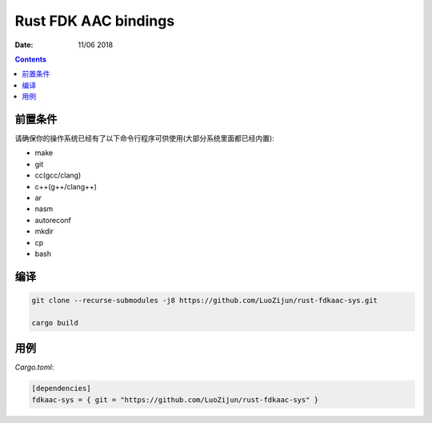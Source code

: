 Rust FDK AAC bindings
=========================

:Date: 11/06 2018

.. contents::

前置条件
----------

请确保你的操作系统已经有了以下命令行程序可供使用(大部分系统里面都已经内置):

*   make
*   git
*   cc(gcc/clang)
*   c++(g++/clang++)
*   ar
*   nasm
*   autoreconf

*   mkdir
*   cp
*   bash



编译
-----------

.. code:: bash
    
    git clone --recurse-submodules -j8 https://github.com/LuoZijun/rust-fdkaac-sys.git

    cargo build


用例
-------------

*Cargo.toml*:

.. code:: toml
    
    [dependencies]
    fdkaac-sys = { git = "https://github.com/LuoZijun/rust-fdkaac-sys" }
